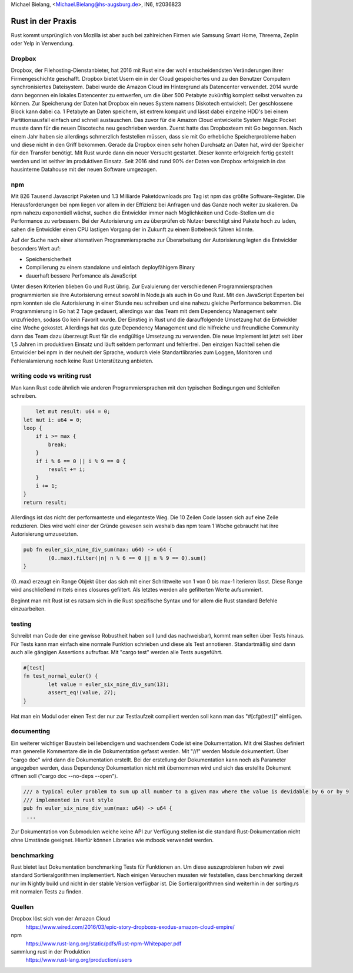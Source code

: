 | Michael Bielang, <Michael.Bielang@hs-augsburg.de>, IN6, #2036823

Rust in der Praxis
==================

Rust kommt ursprünglich von Mozilla ist aber auch bei zahlreichen Firmen wie Samsung Smart Home, Threema, Zeplin oder Yelp in Verwendung.

Dropbox
-------

Dropbox, der Filehosting-Dienstanbieter, hat 2016 mit Rust eine der wohl entscheidendsten  Veränderungen ihrer Firmengeschichte geschafft. Dropbox bietet Usern ein in der Cloud gespeichertes und zu den Benutzer Computern synchronisiertes Dateisystem. Dabei wurde die Amazon Cloud im Hintergrund als Datencenter verwendet. 2014 wurde dann begonnen ein lokales Datencenter zu entwerfen, um die über 500 Petabyte zukünftig komplett selbst verwalten zu können. Zur Speicherung der Daten hat Dropbox ein neues System namens Diskotech entwickelt. Der geschlossene Block kann dabei ca. 1 Petabyte an Daten speichern, ist extrem kompakt und lässt dabei einzelne HDD's bei einem Partitionsausfall einfach und schnell austauschen. Das zuvor für die Amazon Cloud entwickelte System Magic Pocket musste dann für die neuen Discotechs neu geschrieben werden. Zuerst hatte das Dropboxteam mit Go begonnen. Nach einem Jahr haben sie allerdings schmerzlich feststellen müssen, dass sie mit Go erhebliche Speicherprobleme haben und diese nicht in den Griff bekommen. Gerade da Dropbox einen sehr hohen Durchsatz an Daten hat, wird der Speicher für den Transfer benötigt. Mit Rust wurde dann ein neuer Versucht gestartet. Dieser konnte erfolgreich fertig gestellt werden und ist seither im produktiven Einsatz. Seit 2016 sind rund 90% der Daten von Dropbox erfolgreich in das hausinterne Datahouse mit der neuen Software umgezogen.

.. figure:: img/dropbox_discotech.jpg


npm
---

Mit 826 Tausend Javascript Paketen und 1.3 Milliarde Paketdownloads pro Tag ist npm das größte Software-Register. Die Herausforderungen bei npm liegen vor allem in der Effizienz bei Anfragen und das Ganze noch weiter zu skalieren. Da npm nahezu exponentiell wächst, suchen die Entwickler immer nach Möglichkeiten und Code-Stellen um die Performance zu verbessern. Bei der Autorisierung um zu überprüfen ob Nutzer berechtigt sind Pakete hoch zu laden, sahen die Entwickler einen CPU lastigen Vorgang der in Zukunft zu einem Bottelneck führen könnte. 

Auf der Suche nach einer alternativen Programmiersprache zur Überarbeitung der Autorisierung legten die Entwickler besonders Wert auf:


-  Speichersicherheit
-  Compilierung zu einem standalone und einfach deployfähigem Binary
-  dauerhaft bessere Perfomance als JavaScript

Unter diesen Kriterien blieben Go und Rust übrig. Zur Evaluierung der verschiedenen Programmiersprachen programmierten sie ihre Autorisierung erneut sowohl in Node.js als auch in Go und Rust. 
Mit den JavaScript Experten bei npm konnten sie die Autorisierung in einer Stunde neu schreiben und eine nahezu gleiche Performance bekommen.
Die Programmierung in Go hat 2 Tage gedauert, allerdings war das Team mit dem Dependency Management sehr unzufrieden, sodass Go kein Favorit wurde.
Der Einstieg in Rust und die darauffolgende Umsetzung hat die Entwickler eine Woche gekostet. Allerdings hat das gute Dependency Management und die hilfreiche und freundliche Community dann das Team dazu überzeugt Rust für die endgültige Umsetzung zu verwenden. Die neue Implement ist jetzt seit über 1,5 Jahren im produktiven Einsatz und läuft seitdem performant und fehlerfrei. Den einzigen Nachteil sehen die Entwickler bei npm in der neuheit der Sprache, wodurch viele Standartlibraries zum Loggen, Monitoren und Fehleralamierung noch keine Rust Unterstützung anbieten.


writing code vs writing rust
----------------------------

Man kann Rust code ähnlich wie anderen Programmiersprachen mit den typischen Bedingungen und Schleifen schreiben.

..  code-block:: rust

	let mut result: u64 = 0;
    let mut i: u64 = 0;
    loop {
        if i >= max {
            break;
        }
        if i % 6 == 0 || i % 9 == 0 {
            result += i;
        }
        i += 1;
    }
    return result;
	
Allerdings ist das nicht der performanteste und eleganteste Weg. Die 10 Zeilen Code lassen sich auf eine Zeile reduzieren. Dies wird wohl einer der Gründe gewesen sein weshalb das npm team 1 Woche gebraucht hat ihre Autorisierung umzusetzten. 

..  code-block:: rust

	pub fn euler_six_nine_div_sum(max: u64) -> u64 {
		(0..max).filter(|n| n % 6 == 0 || n % 9 == 0).sum()
	}
	
(0..max) erzeugt ein Range Objekt über das sich mit einer Schrittweite von 1 von 0 bis max-1 iterieren lässt. Diese Range wird anschließend mittels eines closures gefiltert. Als letztes werden alle gefilterten Werte aufsummiert.
	
Beginnt man mit Rust ist es ratsam sich in die Rust spezifische Syntax und for allem die Rust standard Befehle einzuarbeiten.
	
testing
-------

Schreibt man Code der eine gewisse Robustheit haben soll (und das nachweisbar), kommt man selten über Tests hinaus. Für Tests kann man einfach eine normale Funktion schrieben und diese als Test annotieren. Standartmäßig sind dann auch alle gängigen Assertions aufrufbar. Mit "cargo test" werden alle Tests ausgeführt.

..  code-block:: rust

	#[test]
	fn test_normal_euler() {
		let value = euler_six_nine_div_sum(13);
		assert_eq!(value, 27);
	}

Hat man ein Modul oder einen Test der nur zur Testlaufzeit compiliert werden soll kann man das "#[cfg(test)]" einfügen.
	
documenting
-----------

Ein weiterer wichtiger Baustein bei lebendigem und wachsendem Code ist eine Dokumentation. Mit drei Slashes definiert man generelle Kommentare die in die Dokumentation gefasst werden. Mit "//!" werden Module dokumentiert. Über "cargo doc" wird dann die Dokumentation erstellt. Bei der erstellung der Dokumentation kann noch als Parameter angegeben werden, dass Dependency Dokumentation nicht mit übernommen wird und sich das erstellte Dokument öffnen soll ("cargo doc --no-deps --open").

..  code-block:: rust

	/// a typical euler problem to sum up all number to a given max where the value is devidable by 6 or by 9
	/// implemented in rust style
	pub fn euler_six_nine_div_sum(max: u64) -> u64 {
	 ...
	 
Zur Dokumentation von Submodulen welche keine API zur Verfügung stellen ist die standard Rust-Dokumentation nicht ohne Umstände geeignet. Hierfür können Libraries wie mdbook verwendet werden.

.. figure:: ./img/rust_documentation.PNG


benchmarking
------------

Rust bietet laut Dokumentation benchmarking Tests für Funktionen an. Um diese auszuprobieren haben wir zwei standard Sortieralgorithmen implementiert. Nach einigen Versuchen mussten wir feststellen, dass benchmarking derzeit nur im Nightly build und nicht in der stable Version verfügbar ist. Die Sortieralgorithmen sind weiterhin in der sorting.rs mit normalen Tests zu finden.

Quellen
--------

Dropbox löst sich von der Amazon Cloud 
	https://www.wired.com/2016/03/epic-story-dropboxs-exodus-amazon-cloud-empire/
	
npm 
	https://www.rust-lang.org/static/pdfs/Rust-npm-Whitepaper.pdf
	
sammlung rust in der Produktion
	https://www.rust-lang.org/production/users